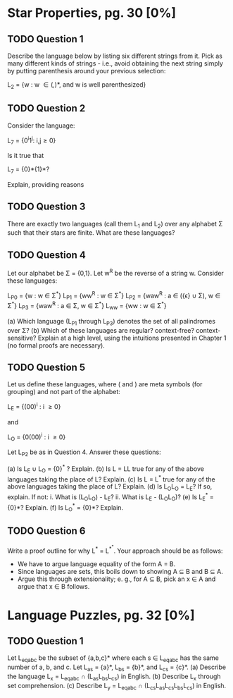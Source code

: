 * Star Properties, pg. 30 [0%]
** TODO Question 1
   Describe the language below by listing six different strings from it. Pick as
   many different kinds of strings - i.e., avoid obtaining the next string
   simply by putting parenthesis around your previous selection:
   
   L_2 = {w : w \in {(,)}*, and w is well parenthesized}

** TODO Question 2
   Consider the language:

   L_7 = {0^{i}1^{j}: i,j\ge0}

   Is it true that

   L_7 = {0}*{1}*?

   Explain, providing reasons
   
** TODO Question 3
   There are exactly two languages (call them L_1 and L_2) over any alphabet \Sigma
   such that their stars are finite. What are these languages?

** TODO Question 4
   Let our alphabet be \Sigma = {0,1}. Let w^R be the reverse of a string w. Consider
   these languages: 
   
   L_{P0} = {w : w \in \Sigma^*}
   L_{P1} = {ww^{R} : w \in \Sigma^*}
   L_{P2} = {waw^{R} : a \in ({\epsilon} \cup \Sigma), w \in \Sigma^*}
   L_{P3} = {waw^{R} : a \in \Sigma, w \in \Sigma^*}
   L_{ww} = {ww : w \in \Sigma^*}

   (a) Which language (L_{P1} through L_{P3}) denotes the set of all palindromes over
   \Sigma?
   (b) Which of these languages are regular? context-free? context- sensitive?
   Explain at a high level, using the intuitions presented in Chapter 1 (no
   formal proofs are necessary).

** TODO Question 5
   Let us define these languages, where ( and ) are meta symbols (for grouping)
   and not part of the alphabet:
   
   L_E = {(00)^{i} : i \ge 0}

   and 

   L_O = {0(00)^{i} : i \ge 0}

   Let L_{P2} be as in Question 4.  Answer these questions:

   (a) Is L_E \cup L_O = {0}^{*} ? Explain.
   (b) Is L = LL true for any of the above languages taking the
       place of L? Explain.
   (c) Is L = L^* true for any of the above languages taking the
       place of L? Explain.
   (d) Is L_{O}L_{O} = L_{E}?  If so, explain. If not:
       i. What is (L_{O}L_{O}) - L_E?
       ii. What is L_E - (L_{O}L_{O})?
   (e) Is L_E^* = {0}*?  Explain.
   (f) Is L_O^* = {0}*?  Explain.

** TODO Question 6
   Write a proof outline for why L^* = L^{*^{*}}.  Your approach should be as follows:
   - We have to argue language equality of the form A = B.
   - Since languages are sets, this boils down to showing A \sube B and B \sube A.
   - Argue this through extensionality; e. g., for A \sube B, pick an x \in A
     and argue that x \in B follows.

* Language Puzzles, pg. 32 [0%]
** TODO Question 1
   Let L_{eqabc} be the subset of {a,b,c}* where each s \in L_{eqabc} has the same
   number of a, b, and c. Let L_{as} = {a}*, L_{bs} = {b}*, and L_{cs} = {c}*.
   (a) Describe the language L_x = L_{eqabc} \cap (L_{as}L_{bs}L_{cs}) in English.
   (b) Describe L_x through set comprehension.
   (c) Describe L_y = L_{eqabc} \cap (L_{cs}L_{as}L_{cs}L_{bs}L_{cs}) in English.
